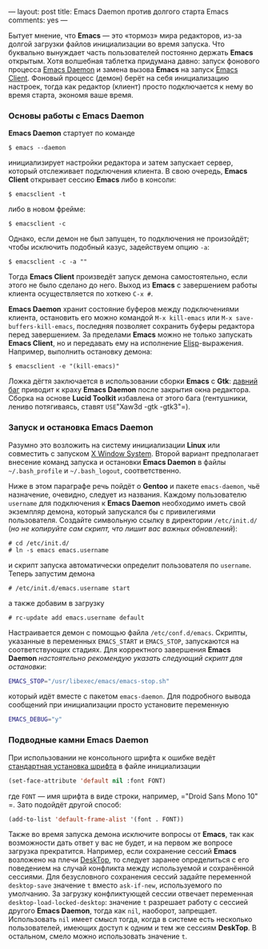 ---
layout:   post
title:    Emacs Daemon против долгого старта Emacs
comments: yes
---

Бытует мнение, что *Emacs* --- это \laquo{}тормоз\raquo мира редакторов, из-за долгой загрузки файлов инициализации во время запуска. Что буквально вынуждает часть пользователей постоянно держать *Emacs* открытым. Хотя волшебная таблетка придумана давно: запуск фонового процесса [[http://www.emacswiki.org/emacs/EmacsAsDaemon][Emacs Daemon]] и замена вызова *Emacs* на запуск [[http://www.emacswiki.org/emacs/EmacsClient][Emacs Client]]. Фоновый процесс (демон) берёт на себя инициализацию настроек, тогда как редактор (клиент) просто подключается к нему во время старта, экономя ваше время.

*** Основы работы с Emacs Daemon

*Emacs Daemon* стартует по команде
#+begin_src console
  $ emacs --daemon
#+end_src
инициализирует настройки редактора и затем запускает сервер, который отслеживает подключения клиента. В свою очередь, *Emacs Client* открывает сессию *Emacs* либо в консоли:
#+begin_src console
  $ emacsclient -t
#+end_src
либо в новом фрейме:
#+begin_src console
  $ emacsclient -c
#+end_src
Однако, если демон не был запущен, то подключения не произойдёт; чтобы исключить подобный казус, задействуем опцию =-a=:
#+begin_src console
  $ emacsclient -c -a ""
#+end_src
Тогда *Emacs Client* произведёт запуск демона самостоятельно, если этого не было сделано до него. Выход из *Emacs* с завершением работы клиента осуществляется по хоткею =C-x #=.

*Emacs Daemon* хранит состояние буферов между подключениями клиента, остановить его можно командой =M-x kill-emacs= или =M-x save-buffers-kill-emacs=, последняя позволяет сохранить буферы редактора перед завершением. За пределами *Emacs* можно не только запускать *Emacs Client*, но и передавать ему на исполнение [[http://ru.wikipedia.org/wiki/Emacs_Lisp][Elisp]]-выражения. Например, выполнить остановку демона:
#+begin_src console
  $ emacsclient -e "(kill-emacs)"
#+end_src

Ложка дёгтя заключается в использовании сборки *Emacs* с *Gtk*: [[https://bugzilla.gnome.org/show_bug.cgi?id=85715][давний баг]] приводит к краху *Emacs Daemon* после закрытия окна редактора. Сборка на основе *Lucid Toolkit* избавлена от этого бага (гентушники, лениво потягиваясь, ставят =USE=​"Xaw3d -gtk -gtk3"​=).

*** Запуск и остановка Emacs Daemon

Разумно это возложить на систему инициализации *Linux* или совместить с запуском [[http://ru.wikipedia.org/wiki/X_Window_System][X Window System]]. Второй вариант предполагает внесение команд запуска и остановки *Emacs Daemon* в файлы =~/.bash_profile= и =~/.bash_logout=, соответственно.

Ниже в этом параграфе речь пойдёт о *Gentoo* и пакете =emacs-daemon=, чьё назначение, очевидно, следует из названия. Каждому пользователю =username= для подключения к *Emacs Daemon* необходимо иметь свой экземпляр демона, который запускался бы с привилегиями пользователя. Создайте символьную ссылку в директории =/etc/init.d/= (/но не копируйте сам скрипт, что лишит вас важных обновлений/):
#+begin_src console
  # cd /etc/init.d/
  # ln -s emacs emacs.username
#+end_src
и скрипт запуска автоматически определит пользователя по =username=. Теперь запустим демона
#+begin_src console
  # /etc/init.d/emacs.username start
#+end_src
а также добавим в загрузку
#+begin_src console
  # rc-update add emacs.username default
#+end_src

Настраивается демон с помощью файла =/etc/conf.d/emacs=. Скрипты, указанные в переменных =EMACS_START= и =EMACS_STOP=, запускаются на соответствующих стадиях. Для корректного завершения *Emacs Daemon* /настоятельно рекомендую указать следующий скрипт для остановки/:
#+begin_src sh
  EMACS_STOP="/usr/libexec/emacs/emacs-stop.sh"
#+end_src
который идёт вместе с пакетом =emacs-daemon=. Для подробного вывода сообщений при инициализации просто установите переменную
#+begin_src sh
  EMACS_DEBUG="y"
#+end_src

*** Подводные камни Emacs Daemon

При использовании не консольного шрифта к ошибке ведёт [[http://www.emacswiki.org/emacs/SetFonts][стандартная установка шрифта]] в файле инициализации
#+begin_src emacs-lisp
  (set-face-attribute 'default nil :font FONT)
#+end_src
где =FONT= --- имя шрифта в виде строки, например, =​"Droid Sans Mono 10"​=. Зато подойдёт другой способ:
#+begin_src emacs-lisp
  (add-to-list 'default-frame-alist '(font . FONT))
#+end_src

Также во время запуска демона исключите вопросы от *Emacs*, так как возможности дать ответ у вас не будет, и на первом же вопросе загрузка прекратится. Например, если сохранение сессий *Emacs* возложено на плечи [[http://www.emacswiki.org/emacs/DeskTop][DeskTop]], то следует заранее определиться с его поведением на случай конфликта между используемой и сохранённой сессиями. Для безусловного сохранения сессий задайте переменной =desktop-save= значение =t= вместо =ask-if-new=, используемого по умолчанию. За загрузку конфликтующей сессии отвечает переменная =desktop-load-locked-desktop=: значение =t= разрешает работу с сессией другого *Emacs Daemon*, тогда как =nil=, наоборот, запрещает. Использовать =nil= имеет смысл тогда, когда в системе есть несколько пользователей, имеющих доступ к одним и тем же сессиям *DeskTop*. В остальном, смело можно использовать значение =t=.
